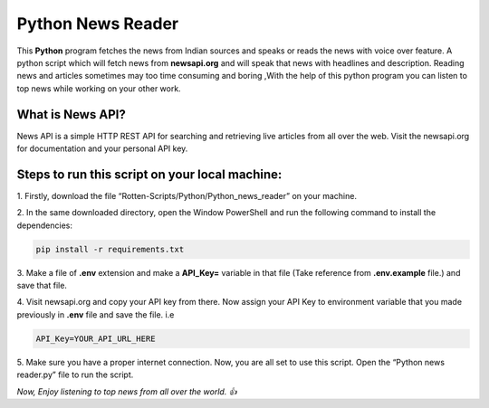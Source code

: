 Python News Reader
===================

|checkout| |forthebadge made-with-python|

This **Python** program fetches the news from Indian sources and speaks
or reads the news with voice over feature. A python script which will
fetch news from **newsapi.org** and will speak that news with headlines
and description. Reading news and articles sometimes may too time
consuming and boring ,With the help of this python program you can
listen to top news while working on your other work.

What is News API?
-----------------

News API is a simple HTTP REST API for searching and retrieving live
articles from all over the web. Visit the newsapi.org for documentation
and your personal API key.

Steps to run this script on your local machine:
-----------------------------------------------

1. Firstly, download the file
“Rotten-Scripts/Python/Python_news_reader” on your machine.

2. In the same downloaded directory, open the Window PowerShell
and run the following command to install the dependencies:

.. code-block:: bash

   pip install -r requirements.txt

3. Make a file of **.env** extension and make a **API_Key=**
variable in that file (Take reference from **.env.example** file.) and
save that file.

4. Visit newsapi.org and copy your API key from there. Now assign
your API Key to environment variable that you made previously in
**.env** file and save the file. i.e

.. code-block:: bash

   API_Key=YOUR_API_URL_HERE

5. Make sure you have a proper internet connection. Now, you are
all set to use this script. Open the “Python news reader.py” file to run
the script.

*Now, Enjoy listening to top news from all over the world. 👍*

.. |forthebadge made-with-python| image:: http://ForTheBadge.com/images/badges/made-with-python.svg
   :target: https://www.python.org/
.. |checkout| image:: https://forthebadge.com/images/badges/check-it-out.svg
  :target: https://github.com/HarshCasper/Rotten-Scripts/tree/master/Python/Python_news_reader/

